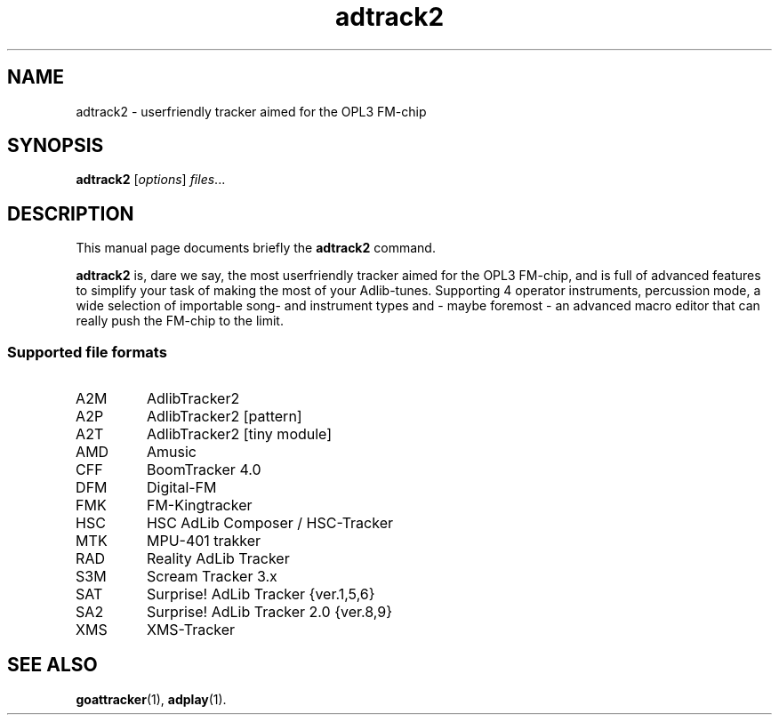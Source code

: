 .TH adtrack2 1 "April 21 2017"
.SH NAME
adtrack2 \- userfriendly tracker aimed for the OPL3 FM-chip
.SH SYNOPSIS
.B adtrack2
.RI [ options ] " files" ...
.SH DESCRIPTION
This manual page documents briefly the
.B adtrack2
command.
.PP
\fBadtrack2\fP is, dare we say, the most userfriendly tracker aimed for the
OPL3 FM-chip, and is full of advanced features to simplify your task of
making the most of your Adlib-tunes. Supporting 4 operator instruments,
percussion mode, a wide selection of importable song- and instrument types
and - maybe foremost - an advanced macro editor that can really push the
FM-chip to the limit.
.SS Supported file formats
.TP
A2M
AdlibTracker2
.TP
A2P
AdlibTracker2 [pattern]
.TP
A2T
AdlibTracker2 [tiny module]
.TP
AMD
Amusic
.TP
CFF
BoomTracker 4.0
.TP
DFM
Digital-FM
.TP
FMK
FM-Kingtracker
.TP
HSC
HSC AdLib Composer / HSC-Tracker
.TP
MTK
MPU-401 trakker
.TP
RAD
Reality AdLib Tracker
.TP
S3M
Scream Tracker 3.x
.TP
SAT
Surprise! AdLib Tracker {ver.1,5,6}
.TP
SA2
Surprise! AdLib Tracker 2.0 {ver.8,9}
.TP
XMS
XMS-Tracker
.SH SEE ALSO
.BR goattracker (1),
.BR adplay (1).
